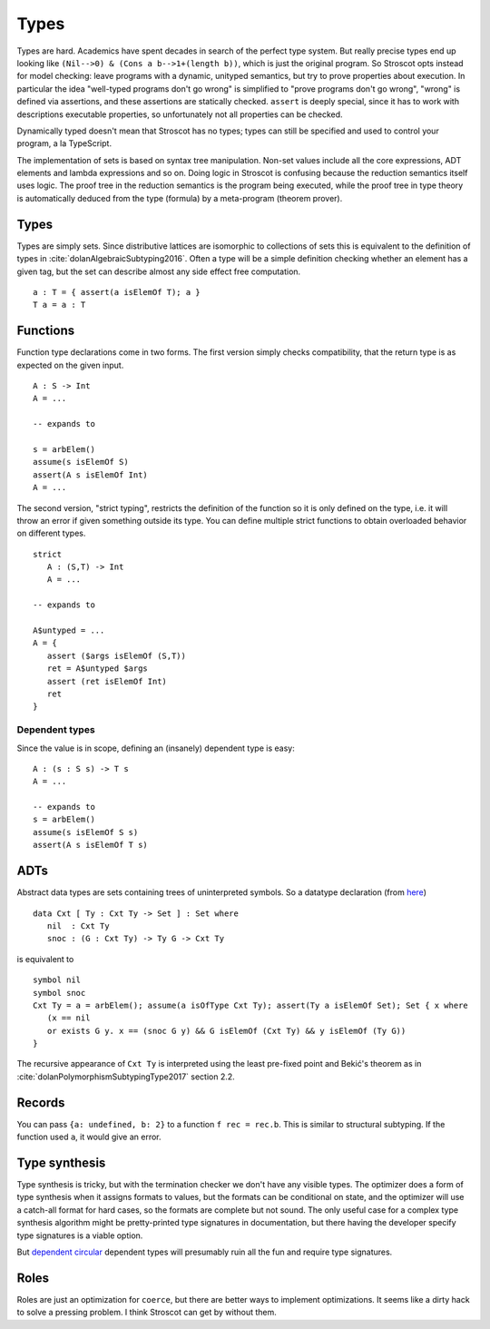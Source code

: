 Types
#####

Types are hard. Academics have spent decades in search of the perfect type system. But really precise types end up looking like ``(Nil-->0) & (Cons a b-->1+(length b))``, which is just the original program. So Stroscot opts instead for model checking: leave programs with a dynamic, unityped semantics, but try to prove properties about execution. In particular the idea "well-typed programs don't go wrong" is simplified to "prove programs don't go wrong", "wrong" is defined via assertions, and these assertions are statically checked. ``assert`` is deeply special, since it has to work with descriptions executable properties, so unfortunately not all properties can be checked.

Dynamically typed doesn't mean that Stroscot has no types; types can still be specified and used to control your program, a la TypeScript.




The implementation of sets is based on syntax tree manipulation. Non-set values include all the core expressions, ADT elements and lambda expressions and so on. Doing logic in Stroscot is confusing because the reduction semantics itself uses logic. The proof tree in the reduction semantics is the program being executed, while the proof tree in type theory is automatically deduced from the type (formula) by a meta-program (theorem prover).

Types
=====

Types are simply sets. Since distributive lattices are isomorphic to collections of sets this is equivalent to the definition of types in :cite:`dolanAlgebraicSubtyping2016`. Often a type will be a simple definition checking whether an element has a given tag, but the set can describe almost any side effect free computation.

::

  a : T = { assert(a isElemOf T); a }
  T a = a : T

Functions
=========

Function type declarations come in two forms. The first version simply checks compatibility, that the return type is as expected on the given input.

::

   A : S -> Int
   A = ...

   -- expands to

   s = arbElem()
   assume(s isElemOf S)
   assert(A s isElemOf Int)
   A = ...

The second version, "strict typing", restricts the definition of the function so it is only defined on the type, i.e. it will throw an error if given something outside its type. You can define multiple strict functions to obtain overloaded behavior on different types.

::

   strict
      A : (S,T) -> Int
      A = ...

   -- expands to

   A$untyped = ...
   A = {
      assert ($args isElemOf (S,T))
      ret = A$untyped $args
      assert (ret isElemOf Int)
      ret
   }

Dependent types
---------------

Since the value is in scope, defining an (insanely) dependent type is easy:

::

  A : (s : S s) -> T s
  A = ...

  -- expands to
  s = arbElem()
  assume(s isElemOf S s)
  assert(A s isElemOf T s)

ADTs
====

Abstract data types are sets containing trees of uninterpreted symbols. So a datatype declaration (from `here <https://github.com/UlfNorell/insane/blob/master/Context.agda>`__)

::

   data Cxt [ Ty : Cxt Ty -> Set ] : Set where
      nil  : Cxt Ty
      snoc : (G : Cxt Ty) -> Ty G -> Cxt Ty

is equivalent to

::

   symbol nil
   symbol snoc
   Cxt Ty = a = arbElem(); assume(a isOfType Cxt Ty); assert(Ty a isElemOf Set); Set { x where
      (x == nil
      or exists G y. x == (snoc G y) && G isElemOf (Cxt Ty) && y isElemOf (Ty G))
   }

The recursive appearance of ``Cxt Ty`` is interpreted using the least pre-fixed point and Bekić's theorem as in :cite:`dolanPolymorphismSubtypingType2017` section 2.2.

Records
=======

You can pass ``{a: undefined, b: 2}`` to a function ``f rec = rec.b``. This is similar to structural subtyping. If the function used ``a``, it would give an error.

Type synthesis
==============

Type synthesis is tricky, but with the termination checker we don't have any visible types. The optimizer does a form of type synthesis when it assigns formats to values, but the formats can be conditional on state, and the optimizer will use a catch-all format for hard cases, so the formats are complete but not sound. The only useful case for a complex type synthesis algorithm might be pretty-printed type signatures in documentation, but there having the developer specify type signatures is a viable option.

But `dependent <https://github.com/UlfNorell/insane/>`__
`circular <https://github.com/gelisam/circular-sig>`__ dependent types will presumably ruin all the fun and require type signatures.

Roles
=====

Roles are just an optimization for ``coerce``, but there are better ways to implement optimizations. It seems like a dirty hack to solve a pressing problem. I think Stroscot can get by without them.
